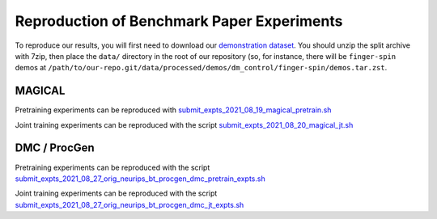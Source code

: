 .. _reproduction:


Reproduction of Benchmark Paper Experiments 
===========================================

To reproduce our results, you will first need to download our `demonstration
dataset <https://berkeley.app.box.com/s/8yo3yyyh0h2e1ay5iehbnyg4g0cm0lpe>`_. You
should unzip the split archive with 7zip, then place the ``data/`` directory in
the root of our repository (so, for instance, there will be ``finger-spin``
demos at
``/path/to/our-repo.git/data/processed/demos/dm_control/finger-spin/demos.tar.zst``.

MAGICAL 
-------
Pretraining experiments can be reproduced with `submit_expts_2021_08_19_magical_pretrain.sh <https://github.com/HumanCompatibleAI/il-representations/blob/sam-new-vis/cloud/submit_expts_2021_08_19_magical_pretrain.sh>`_

Joint training experiments can be reproduced with the script `submit_expts_2021_08_20_magical_jt.sh <https://github.com/HumanCompatibleAI/il-representations/blob/sam-new-vis/cloud/submit_expts_2021_08_20_magical_jt.sh>`_

DMC / ProcGen 
-------------
Pretraining experiments can be reproduced with the script `submit_expts_2021_08_27_orig_neurips_bt_procgen_dmc_pretrain_expts.sh <https://github.com/HumanCompatibleAI/il-representations/blob/sam-new-vis/cloud/submit_expts_2021_08_27_orig_neurips_bt_procgen_dmc_pretrain_expts.sh>`_

Joint training experiments can be reproduced with the script `submit_expts_2021_08_27_orig_neurips_bt_procgen_dmc_jt_expts.sh <https://github.com/HumanCompatibleAI/il-representations/blob/sam-new-vis/cloud/submit_expts_2021_08_27_orig_neurips_bt_procgen_dmc_jt_expts.sh>`_

